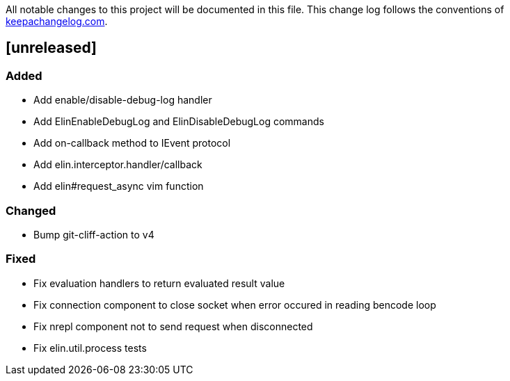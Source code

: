 All notable changes to this project will be documented in this file. This change log follows the conventions of http://keepachangelog.com/[keepachangelog.com].

== [unreleased]

=== Added

- Add enable/disable-debug-log handler
- Add ElinEnableDebugLog and ElinDisableDebugLog commands
- Add on-callback method to IEvent protocol
- Add elin.interceptor.handler/callback
- Add elin#request_async vim function

=== Changed

- Bump git-cliff-action to v4

=== Fixed

- Fix evaluation handlers to return evaluated result value
- Fix connection component to close socket when error occured in reading bencode loop
- Fix nrepl component not to send request when disconnected
- Fix elin.util.process tests

// generated by git-cliff

